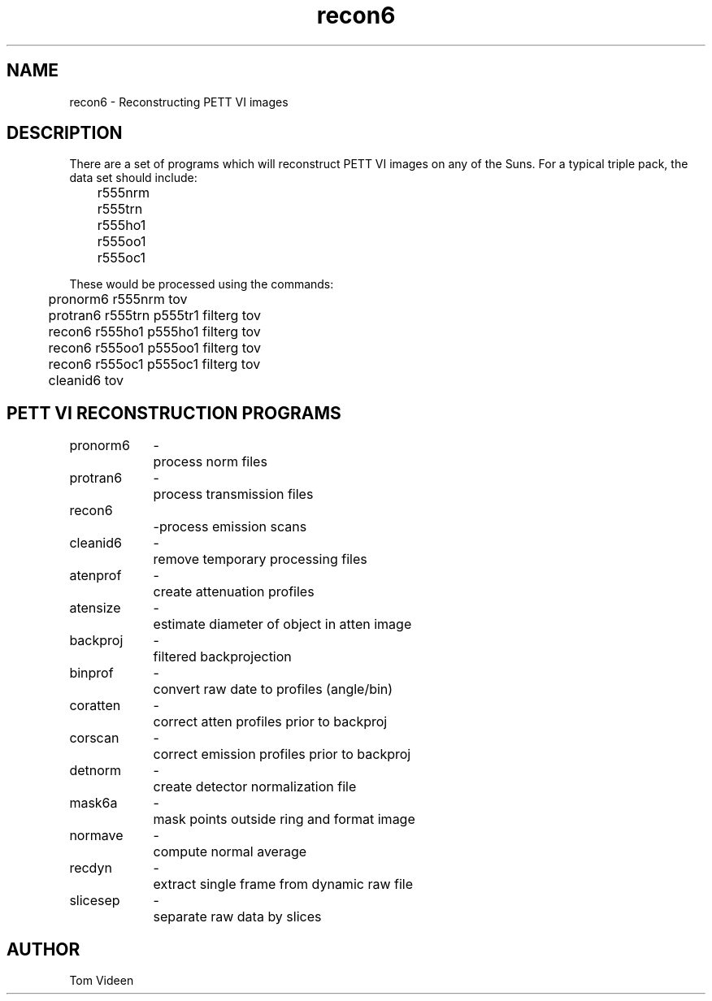 .TH recon6 1 "09-Dec-2002" "Neuroimaging Lab"
.SH NAME
recon6 - Reconstructing PETT VI images

.SH DESCRIPTION
There are a set of programs which will reconstruct PETT VI
images on any of the Suns. For a typical triple pack, the data set should include:
.nf
	r555nrm
	r555trn
	r555ho1
	r555oo1
	r555oc1

These would be processed using the commands:
	pronorm6 r555nrm tov
	protran6 r555trn p555tr1 filterg tov
	recon6   r555ho1 p555ho1 filterg tov
	recon6   r555oo1 p555oo1 filterg tov
	recon6   r555oc1 p555oc1 filterg tov
	cleanid6 tov

.SH PETT VI RECONSTRUCTION PROGRAMS
.ta 1.4i 1.6i
.nf
pronorm6	-	process norm files
protran6	-	process transmission files
recon6		-	process emission scans
cleanid6	-	remove temporary processing files

atenprof	-	create attenuation profiles
atensize	-	estimate diameter of object in atten image
backproj	-	filtered backprojection
binprof	-	convert raw date to profiles (angle/bin)
coratten	-	correct atten profiles prior to backproj
corscan	-	correct emission profiles prior to backproj
detnorm	-	create detector normalization file
mask6a	-	mask points outside ring and format image
normave	-	compute normal average
recdyn	-	extract single frame from dynamic raw file
slicesep	-	separate raw data by slices

.SH AUTHOR
Tom Videen
